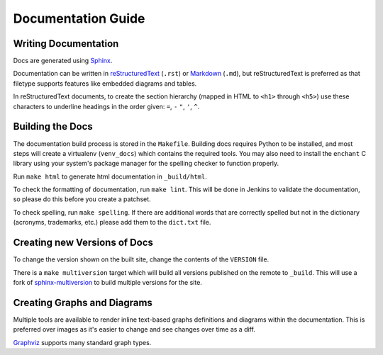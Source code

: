 Documentation Guide
===================

Writing Documentation
---------------------

Docs are generated using `Sphinx <https://www.sphinx-doc.org/en/master/>`_.

Documentation can be written in `reStructuredText
<https://www.sphinx-doc.org/en/master/usage/restructuredtext/>`_ (``.rst``)  or
`Markdown <https://daringfireball.net/projects/markdown/>`_ (``.md``), but
reStructuredText is preferred as that filetype supports features like embedded
diagrams and tables.

In reStructuredText documents, to create the section hierarchy (mapped in HTML
to ``<h1>`` through ``<h5>``) use these characters to underline headings in the
order given: ``=``, ``-`` ``"``, ``'``, ``^``.

Building the Docs
------------------

The documentation build process is stored in the ``Makefile``. Building docs
requires Python to be installed, and most steps will create a virtualenv
(``venv_docs``) which contains the required tools.  You may also need to
install the ``enchant`` C library using your system's package manager for the
spelling checker to function properly.

Run ``make html`` to generate html documentation in ``_build/html``.

To check the formatting of documentation, run ``make lint``. This will be done
in Jenkins to validate the documentation, so please do this before you create a
patchset.

To check spelling, run ``make spelling``. If there are additional words that
are correctly spelled but not in the dictionary (acronyms, trademarks, etc.)
please add them to the ``dict.txt`` file.

Creating new Versions of Docs
-----------------------------

To change the version shown on the built site, change the contents of the
``VERSION`` file.

There is a ``make multiversion`` target which will build all versions published
on the remote to ``_build``. This will use a fork of `sphinx-multiversion
<https://github.com/Holzhaus/sphinx-multiversion>`_ to build multiple versions
for the site.

Creating Graphs and Diagrams
----------------------------

Multiple tools are available to render inline text-based graphs definitions and
diagrams within the documentation. This is preferred over images as it's easier
to change and see changes over time as a diff.

`Graphviz
<https://www.sphinx-doc.org/en/master/usage/extensions/graphviz.html>`_
supports many standard graph types.
